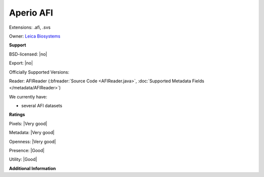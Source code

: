 .. index:: Aperio AFI
.. index:: .afi, .svs

Aperio AFI
===============================================================================

Extensions: .afi, .svs


Owner: `Leica Biosystems <https://www.leicabiosystems.com/>`_

**Support**


BSD-licensed: |no|

Export: |no|

Officially Supported Versions: 

Reader: AFIReader (:bfreader:`Source Code <AFIReader.java>`, :doc:`Supported Metadata Fields </metadata/AFIReader>`)




We currently have:

* several AFI datasets



**Ratings**


Pixels: |Very good|

Metadata: |Very good|

Openness: |Very good|

Presence: |Good|

Utility: |Good|

**Additional Information**


.. seealso:: 
  `Aperio ImageScope <https://www.leicabiosystems.com/digital-pathology/manage/aperio-imagescope/>`_
